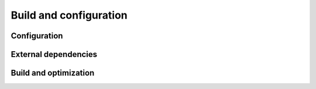 .. _build-configuration:

Build and configuration
=======================

Configuration
-------------

External dependencies
---------------------

Build and optimization
----------------------
